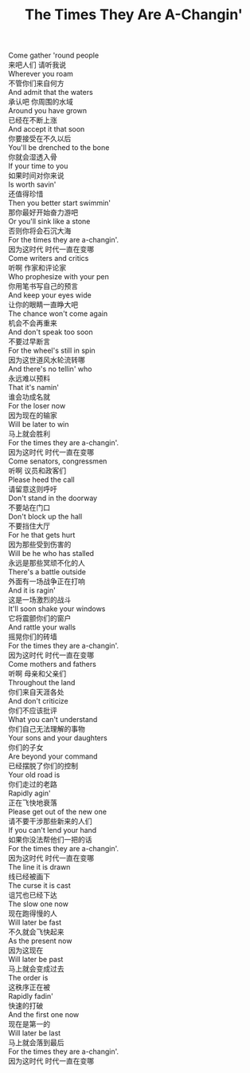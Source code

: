 #+title: The Times They Are A-Changin'

#+BEGIN_VERSE
Come gather 'round people
来吧人们 请听我说
Wherever you roam
不管你们来自何方
And admit that the waters
承认吧 你周围的水域
Around you have grown
已经在不断上涨
And accept it that soon
你要接受在不久以后
You'll be drenched to the bone
你就会湿透入骨
If your time to you
如果时间对你来说
Is worth savin'
还值得珍惜
Then you better start swimmin'
那你最好开始奋力游吧
Or you'll sink like a stone
否则你将会石沉大海
For the times they are a-changin'.
因为这时代 时代一直在变哪
Come writers and critics
听啊 作家和评论家
Who prophesize with your pen
你用笔书写自己的预言
And keep your eyes wide
让你的眼睛一直睁大吧
The chance won't come again
机会不会再重来
And don't speak too soon
不要过早断言
For the wheel's still in spin
因为这世道风水轮流转哪
And there's no tellin' who
永远难以预料
That it's namin'
谁会功成名就
For the loser now
因为现在的输家
Will be later to win
马上就会胜利
For the times they are a-changin'.
因为这时代 时代一直在变哪
Come senators, congressmen
听啊 议员和政客们
Please heed the call
请留意这则呼吁
Don't stand in the doorway
不要站在门口
Don't block up the hall
不要挡住大厅
For he that gets hurt
因为那些受到伤害的
Will be he who has stalled
永远是那些冥顽不化的人
There's a battle outside
外面有一场战争正在打响
And it is ragin'
这是一场激烈的战斗
It'll soon shake your windows
它将震颤你们的窗户
And rattle your walls
摇晃你们的砖墙
For the times they are a-changin'.
因为这时代 时代一直在变哪
Come mothers and fathers
听啊 母亲和父亲们
Throughout the land
你们来自天涯各处
And don't criticize
你们不应该批评
What you can't understand
你们自己无法理解的事物
Your sons and your daughters
你们的子女
Are beyond your command
已经摆脱了你们的控制
Your old road is
你们走过的老路
Rapidly agin'
正在飞快地衰落
Please get out of the new one
请不要干涉那些新来的人们
If you can't lend your hand
如果你没法帮他们一把的话
For the times they are a-changin'.
因为这时代 时代一直在变哪
The line it is drawn
线已经被画下
The curse it is cast
诅咒也已经下达
The slow one now
现在跑得慢的人
Will later be fast
不久就会飞快起来
As the present now
因为这现在
Will later be past
马上就会变成过去
The order is
这秩序正在被
Rapidly fadin'
快速的打破
And the first one now
现在是第一的
Will later be last
马上就会落到最后
For the times they are a-changin'.
因为这时代 时代一直在变哪
#+END_VERSE